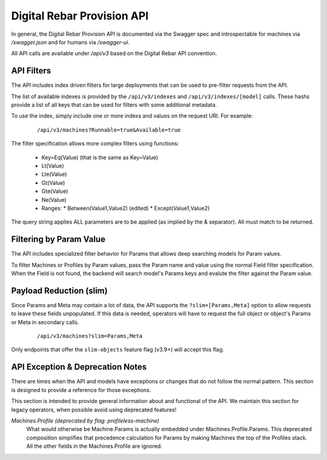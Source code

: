 .. Copyright (c) 2017 RackN Inc.
.. Licensed under the Apache License, Version 2.0 (the "License");
.. Digital Rebar Provision documentation under Digital Rebar master license
.. index::
  pair: Digital Rebar Provision; API
  pair: Digital Rebar Provision; REST

.. _rs_api:

Digital Rebar Provision API
~~~~~~~~~~~~~~~~~~~~~~~~~~~

In general, the Digital Rebar Provision API is documented via the Swagger spec and introspectable for machines via `/swagger.json` and for humans via `/swagger-ui`.

All API calls are available under `/api/v3` based on the Digital Rebar API convention.

.. _rs_api_filters:

API Filters
-----------

The API includes index driven filters for large deployments that can be used to pre-filter requests from the API.

The list of available indexes is provided by the ``/api/v3/indexes`` and ``/api/v3/indexes/[model]`` calls.  These hashs provide a list of all keys that can be used for filters with some additional metadata.

To use the index, simply include one or more indexs and values on the request URI.  For example:

  ::

    /api/v3/machines?Runnable=true&Available=true

The filter specification allows more complex filters using functions:

  * Key=Eq(Value) (that is the same as Key=Value)
  * Lt(Value)
  * Lte(Value)
  * Gt(Value)
  * Gte(Value)
  * Ne(Value)
  * Ranges:
    * Between(Value1,Value2) (edited)
    * Except(Value1,Value2)

The query string applies ALL parameters are to be applied (as implied by the & separator).  All must match to be returned.

Filtering by Param Value
------------------------

The API includes specialized filter behavior for Params that allows deep searching models for Param values.

To filter Machines or Profiles by Param values, pass the Param name and value using the normal Field filter specification.  When the Field is not found, the backend will search model's Params keys and evalute the filter against the Param value.

Payload Reduction (slim)
------------------------

Since Params and Meta may contain a lot of data, the API supports the ``?slim=[Params,Meta]`` option to allow requests to leave these fields unpopulated.  If this data is needed, operators will have to request the full object or object's Params or Meta in secondary calls.

  ::

    /api/v3/machines?slim=Params,Meta

Only endpoints that offer the ``slim-objects`` feature flag (v3.9+) will accept this flag.

.. _rs_api_notes:

API Exception & Deprecation Notes
---------------------------------

There are times when the API and models have exceptions or changes that do not follow the normal pattern.  This section is designed to provide a reference for those exceptions.

This section is intended to provide general information about and functional of the API.  We maintain this section for legacy operators, when possible avoid using deprecated features!

*Machines.Profile (deprecated by flag: profileless-machine)*
  What would otherwise be Machine.Params is actually embedded under Machines.Profile.Params.
  This deprecated composition simplifies that precedence calculation for Params by making Machines the
  top of the Profiles stack.  All the other fields in the Machines.Profile are ignored.

.. swaggerv2doc:: https://github.com/digitalrebar/provision/releases/download/tip/swagger.json
